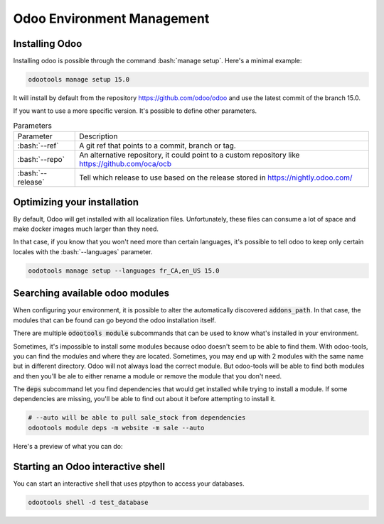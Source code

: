 Odoo Environment Management
===========================

Installing Odoo
---------------

Installing odoo is possible through the command :bash:`manage setup`. Here's a minimal
example:

.. code-block:: bash
    
   odootools manage setup 15.0

.. asciinema:: PJhFfSZHtwv269kWQV2K0JhuM

It will install by default from the repository https://github.com/odoo/odoo and
use the latest commit of the branch 15.0.

If you want to use a more specific version. It's possible to define other
parameters. 

.. list-table:: Parameters
   
   * - Parameter
     - Description

   * - :bash:`--ref`
     - A git ref that points to a commit, branch or tag.

   * - :bash:`--repo`
     - An alternative repository, it could point to a custom
       repository like https://github.com/oca/ocb

   * - :bash:`--release`
     - Tell which release to use based on the release stored in
       https://nightly.odoo.com/

Optimizing your installation
----------------------------

By default, Odoo will get installed with all localization files. Unfortunately, these
files can consume a lot of space and make docker images much larger than they need.

In that case, if you know that you won't need more than certain languages, it's possible
to tell odoo to keep only certain locales with the :bash:`--languages` parameter. 

.. code-block:: bash

    oodotools manage setup --languages fr_CA,en_US 15.0


Searching available odoo modules
--------------------------------

When configuring your environment, it is possible to alter the automatically
discovered :code:`addons_path`. In that case, the modules that can be found
can go beyond the odoo installation itself.

There are multiple :code:`odootools module` subcommands that can be used to know
what's installed in your environment.

Sometimes, it's impossible to install some modules because odoo doesn't seem to
be able to find them. With odoo-tools, you can find the modules and where they
are located. Sometimes, you may end up with 2 modules with the same name but in
different directory. Odoo will not always load the correct module. But odoo-tools
will be able to find both modules and then you'll be ale to either rename a module
or remove the module that you don't need.

The :code:`deps` subcommand let you find dependencies that would get installed
while trying to install a module. If some dependencies are missing, you'll be able
to find out about it before attempting to install it. 

.. code-block:: bash

   # --auto will be able to pull sale_stock from dependencies
   odootools module deps -m website -m sale --auto

Here's a preview of what you can do:

.. asciinema:: aU2z8bXtlUp8G9LmbZyGllb6L


Starting an Odoo interactive shell
----------------------------------

You can start an interactive shell that uses ptpython to access your databases.

.. code-block:: bash

   odootools shell -d test_database


.. asciinema:: KzVqUeW1IvcBP9YN5nIvtTuUe
